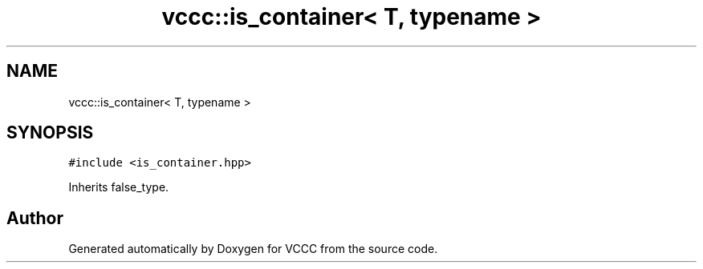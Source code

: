 .TH "vccc::is_container< T, typename >" 3 "Fri Dec 18 2020" "VCCC" \" -*- nroff -*-
.ad l
.nh
.SH NAME
vccc::is_container< T, typename >
.SH SYNOPSIS
.br
.PP
.PP
\fC#include <is_container\&.hpp>\fP
.PP
Inherits false_type\&.

.SH "Author"
.PP 
Generated automatically by Doxygen for VCCC from the source code\&.
